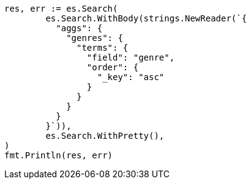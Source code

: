 // Generated from aggregations-bucket-terms-aggregation_93f1bdd72e79827dcf9a34efa02fd977_test.go
//
[source, go]
----
res, err := es.Search(
	es.Search.WithBody(strings.NewReader(`{
	  "aggs": {
	    "genres": {
	      "terms": {
	        "field": "genre",
	        "order": {
	          "_key": "asc"
	        }
	      }
	    }
	  }
	}`)),
	es.Search.WithPretty(),
)
fmt.Println(res, err)
----
